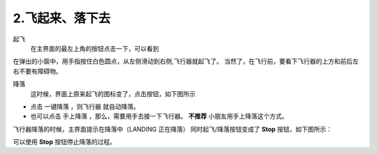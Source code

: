 =======================
2.飞起来、落下去
=======================

起飞
    在主界面的最左上角的按钮点击一下，可以看到

.. image:: ./imgs/fly.png

在弹出的小窗中，用手指按住白色圆点，从左侧滑动到右侧,飞行器就起飞了。
当然了，在飞行前，要看下飞行器的上方和前后左右不要有障碍物。

降落
    这时候，界面上原来起飞的图标变了，点击按钮，如下图所示

.. image:: ./imgs/landing.png

* 点击 一键降落 ，则飞行器 就自动降落。

* 也可以点击 手上降落 ，那么，需要用手去接一下飞行器。 **不推荐** 小朋友用手上降落这个方式。

飞行器降落的时候，主界面提示在降落中（LANDING 正在降落）
同时起飞/降落按钮变成了 **Stop** 按钮，如下图所示：

.. image:: ./imgs/landinging.png

可以使用 **Stop** 按钮停止降落的过程。

